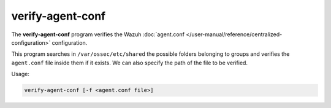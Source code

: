 .. Copyright (C) 2015, Wazuh, Inc.

.. meta::
  :description: The verify-agent-conf program verifies the Wazuh agent.conf configuration. Learn more about it in this section of the Wazuh documentation.

verify-agent-conf
=================

The **verify-agent-conf** program verifies the Wazuh :doc:`agent.conf </user-manual/reference/centralized-configuration>` configuration.

This program searches in ``/var/ossec/etc/shared`` the possible folders belonging to groups and verifies the ``agent.conf`` file
inside them if it exists. We can also specify the path of the file to be verified.

Usage:

.. code-block:: console

      verify-agent-conf [-f <agent.conf file>]
